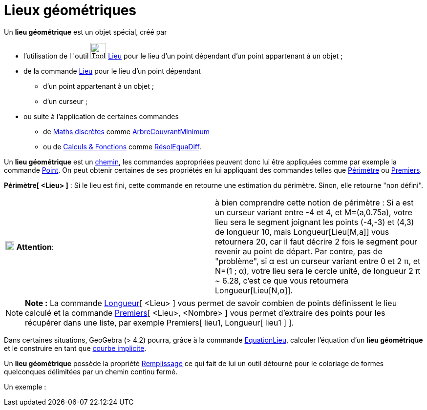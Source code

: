 = Lieux géométriques
ifdef::env-github[:imagesdir: /fr/modules/ROOT/assets/images]

Un *lieu géométrique* est un objet spécial, créé par

* l'utilisation de l 'outil image:Tool_Locus.gif[Tool Locus.gif,width=32,height=32] xref:/tools/Lieu.adoc[Lieu] pour le
lieu d'un point dépendant d'un point appartenant à un objet ;
* de la commande xref:/commands/Lieu.adoc[Lieu] pour le lieu d'un point dépendant
** d'un point appartenant à un objet ;
** d'un curseur ;
* ou suite à l'application de certaines commandes
** de xref:/commands/Commandes_Maths_discrètes.adoc[Maths discrètes] comme
xref:/commands/ArbreCouvrantMinimum.adoc[ArbreCouvrantMinimum]
** ou de xref:/commands/Commandes_Calculs_et_Fonctions.adoc[Calculs & Fonctions] comme
xref:/commands/RésolEquaDiff.adoc[RésolEquaDiff].

Un *lieu géométrique* est un xref:/Objets_géométriques.adoc[chemin], les commandes appropriées peuvent donc lui être
appliquées comme par exemple la commande xref:/commands/Point.adoc[Point]. On peut obtenir certaines de ses propriétés
en lui appliquant des commandes telles que xref:/commands/Périmètre.adoc[Périmètre] ou
xref:/commands/Premiers.adoc[Premiers].

*Périmètre[ <Lieu> ]* : Si le lieu est fini, cette commande en retourne une estimation du périmètre. Sinon, elle
retourne "non défini".

[cols=",",]
|===
|image:18px-Attention.png[Attention,title="Attention",width=18,height=18] *Attention*: |à bien comprendre cette notion
de périmètre : Si a est un curseur variant entre -4 et 4, et M=(a,0.75a), votre lieu sera le segment joignant les points
(-4,-3) et (4,3) de longueur 10, mais Longueur[Lieu[M,a]] vous retournera 20, car il faut décrire 2 fois le segment pour
revenir au point de départ. Par contre, pas de "problème", si α est un curseur variant entre 0 et 2 π, et N=(1 ; α),
votre lieu sera le cercle unité, de longueur 2 π [.underline]#~# 6.28, c'est ce que vous retournera Longueur[Lieu[N,α]].
|===

[NOTE]
====

*Note :* La commande xref:/commands/Longueur.adoc[Longueur][ <Lieu> ] vous permet de savoir combien de points
définissent le lieu calculé et la commande xref:/commands/Premiers.adoc[Premiers][ <Lieu>, <Nombre> ] vous permet
d'extraire des points pour les récupérer dans une liste, par exemple Premiers[ lieu1, Longueur[ lieu1 ] ].

====

Dans certaines situations, GeoGebra (> 4.2) pourra, grâce à la commande xref:/commands/EquationLieu.adoc[EquationLieu],
calculer l'équation d'un *lieu géométrique* et le construire en tant que xref:/Courbes.adoc[courbe implicite].

Un *lieu géométrique* possède la propriété xref:/Propriétés_d_un_objet.adoc[Remplissage] ce qui fait de lui un outil
détourné pour le coloriage de formes quelconques délimitées par un chemin continu fermé.

Un exemple :

[[ggbContainer5bcb168df3b4d2bd815fc7d8a4aabafe]]

